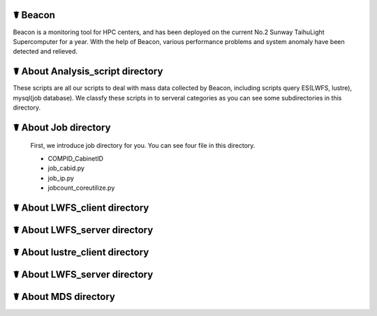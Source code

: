 ☤ Beacon
------------

Beacon is a monitoring tool for HPC centers, and has been deployed on the current No.2 Sunway TaihuLight Supercomputer for a year. With the help of Beacon, various performance problems and system anomaly have been detected and relieved.

☤ About Analysis_script directory
------------

These scripts are all our scripts to deal with mass data collected by Beacon, including scripts query ES(LWFS, lustre), mysql(job database). We classfy these scripts in to serveral categories as you can see some subdirectories in this directory.

☤ About Job directory
------------

 First, we introduce job directory for you. You can see four file in this directory.
 
 - COMPID_CabinetID
 - job_cabid.py
 - job_ip.py
 - jobcount_coreutilize.py
 
☤ About LWFS_client directory
------------ 
 
☤ About LWFS_server directory
------------ 

☤ About lustre_client directory
------------ 

☤ About LWFS_server directory
------------ 

☤ About MDS directory
------------ 

  
 
